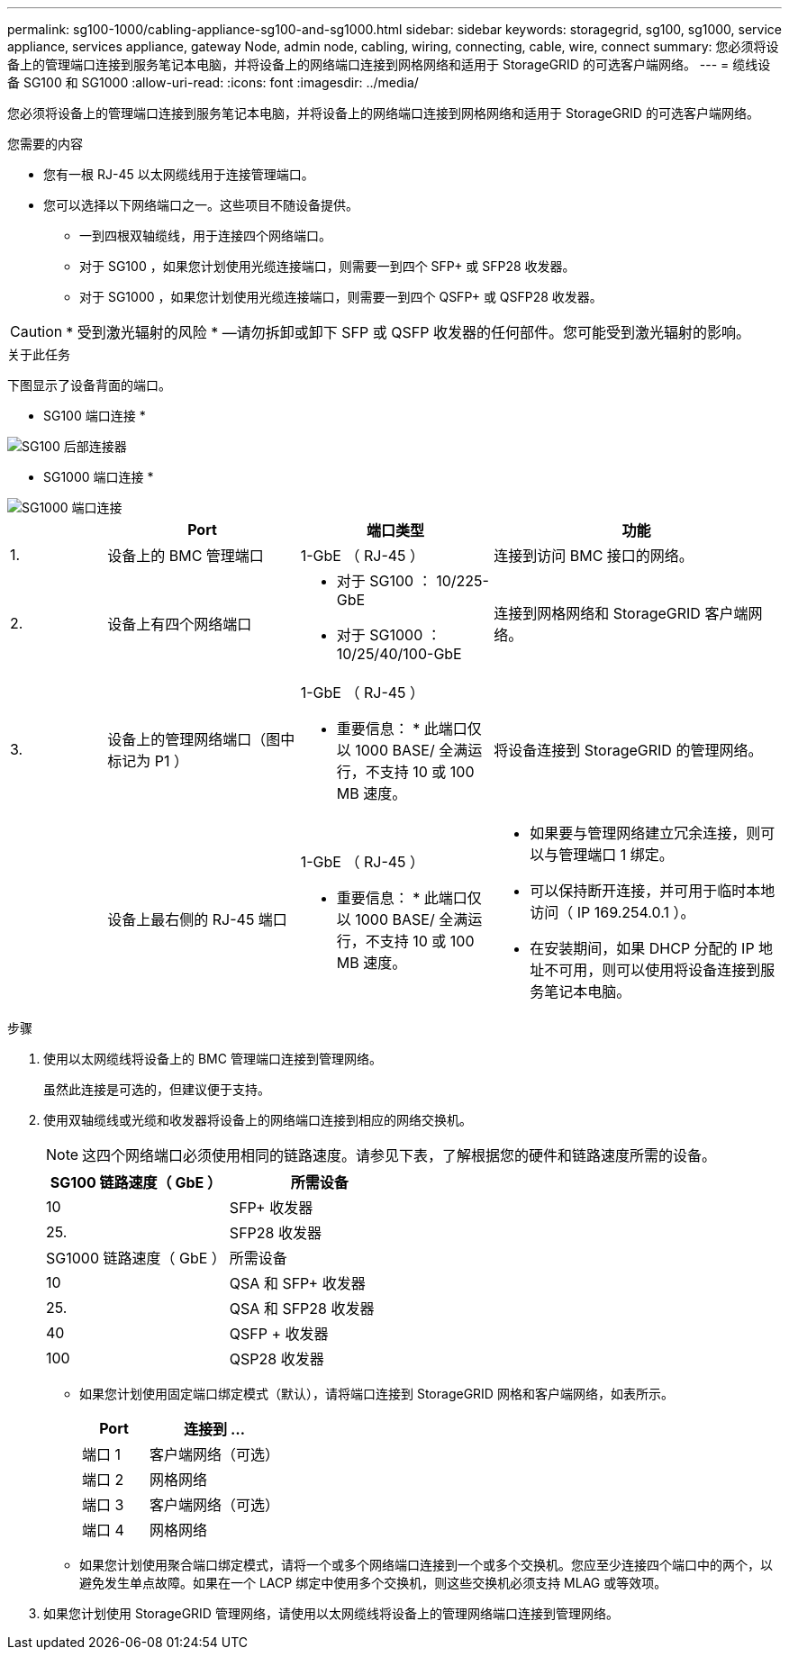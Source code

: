 ---
permalink: sg100-1000/cabling-appliance-sg100-and-sg1000.html 
sidebar: sidebar 
keywords: storagegrid, sg100, sg1000, service appliance, services appliance, gateway Node, admin node, cabling, wiring, connecting, cable, wire, connect 
summary: 您必须将设备上的管理端口连接到服务笔记本电脑，并将设备上的网络端口连接到网格网络和适用于 StorageGRID 的可选客户端网络。 
---
= 缆线设备 SG100 和 SG1000
:allow-uri-read: 
:icons: font
:imagesdir: ../media/


[role="lead"]
您必须将设备上的管理端口连接到服务笔记本电脑，并将设备上的网络端口连接到网格网络和适用于 StorageGRID 的可选客户端网络。

.您需要的内容
* 您有一根 RJ-45 以太网缆线用于连接管理端口。
* 您可以选择以下网络端口之一。这些项目不随设备提供。
+
** 一到四根双轴缆线，用于连接四个网络端口。
** 对于 SG100 ，如果您计划使用光缆连接端口，则需要一到四个 SFP+ 或 SFP28 收发器。
** 对于 SG1000 ，如果您计划使用光缆连接端口，则需要一到四个 QSFP+ 或 QSFP28 收发器。





CAUTION: * 受到激光辐射的风险 * —请勿拆卸或卸下 SFP 或 QSFP 收发器的任何部件。您可能受到激光辐射的影响。

.关于此任务
下图显示了设备背面的端口。

* SG100 端口连接 *

image::../media/sg100_connections.png[SG100 后部连接器]

* SG1000 端口连接 *

image::../media/sg1000_connections.png[SG1000 端口连接]

[cols="1a,2a,2a,3a"]
|===
|  | Port | 端口类型 | 功能 


 a| 
1.
 a| 
设备上的 BMC 管理端口
 a| 
1-GbE （ RJ-45 ）
 a| 
连接到访问 BMC 接口的网络。



 a| 
2.
 a| 
设备上有四个网络端口
 a| 
* 对于 SG100 ： 10/225-GbE
* 对于 SG1000 ： 10/25/40/100-GbE

 a| 
连接到网格网络和 StorageGRID 客户端网络。



 a| 
3.
 a| 
设备上的管理网络端口（图中标记为 P1 ）
 a| 
1-GbE （ RJ-45 ）

* 重要信息： * 此端口仅以 1000 BASE/ 全满运行，不支持 10 或 100 MB 速度。
 a| 
将设备连接到 StorageGRID 的管理网络。



 a| 
 a| 
设备上最右侧的 RJ-45 端口
 a| 
1-GbE （ RJ-45 ）

* 重要信息： * 此端口仅以 1000 BASE/ 全满运行，不支持 10 或 100 MB 速度。
 a| 
* 如果要与管理网络建立冗余连接，则可以与管理端口 1 绑定。
* 可以保持断开连接，并可用于临时本地访问（ IP 169.254.0.1 ）。
* 在安装期间，如果 DHCP 分配的 IP 地址不可用，则可以使用将设备连接到服务笔记本电脑。


|===
.步骤
. 使用以太网缆线将设备上的 BMC 管理端口连接到管理网络。
+
虽然此连接是可选的，但建议便于支持。

. 使用双轴缆线或光缆和收发器将设备上的网络端口连接到相应的网络交换机。
+

NOTE: 这四个网络端口必须使用相同的链路速度。请参见下表，了解根据您的硬件和链路速度所需的设备。

+
[cols="2a,2a"]
|===
| SG100 链路速度（ GbE ） | 所需设备 


 a| 
10
 a| 
SFP+ 收发器



 a| 
25.
 a| 
SFP28 收发器



| SG1000 链路速度（ GbE ） | 所需设备 


 a| 
10
 a| 
QSA 和 SFP+ 收发器



 a| 
25.
 a| 
QSA 和 SFP28 收发器



 a| 
40
 a| 
QSFP + 收发器



 a| 
100
 a| 
QSP28 收发器

|===
+
** 如果您计划使用固定端口绑定模式（默认），请将端口连接到 StorageGRID 网格和客户端网络，如表所示。
+
[cols="1a,2a"]
|===
| Port | 连接到 ... 


 a| 
端口 1
 a| 
客户端网络（可选）



 a| 
端口 2
 a| 
网格网络



 a| 
端口 3
 a| 
客户端网络（可选）



 a| 
端口 4
 a| 
网格网络

|===
** 如果您计划使用聚合端口绑定模式，请将一个或多个网络端口连接到一个或多个交换机。您应至少连接四个端口中的两个，以避免发生单点故障。如果在一个 LACP 绑定中使用多个交换机，则这些交换机必须支持 MLAG 或等效项。


. 如果您计划使用 StorageGRID 管理网络，请使用以太网缆线将设备上的管理网络端口连接到管理网络。

